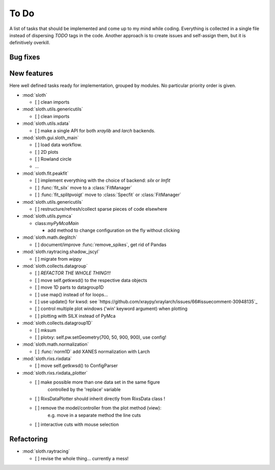 .. -*- coding: utf-8 -*-

To Do
=====

A list of tasks that should be implemented and come up to my mind
while coding. Everything is collected in a single file instead of
dispersing *TODO* tags in the code. Another approach is to create
issues and self-assign them, but it is definitively overkill.

Bug fixes
---------

New features
------------

Here well defined tasks ready for implementation, grouped by
modules. No particular priority order is given.

* :mod:`sloth`

  - [ ] clean imports

* :mod:`sloth.utils.genericutils`

  - [ ] clean imports

* :mod:`sloth.utils.xdata`

  - [ ] make a single API for both `xraylib` and `larch` backends.


* :mod:`sloth.gui.sloth_main`

  - [ ] load data workflow.
  - [ ] 2D plots
  - [ ] Rowland circle
  - ...

* :mod:`sloth.fit.peakfit`

  - [ ] implement everything with the choice of backend: `silx` or `lmfit`
  - [ ] :func:`fit_silx` move to a :class:`FitManager`
  - [ ] :func:`fit_splitpvoigt` move to :class:`Specfit` or :class:`FitManager`
  
* :mod:`sloth.utils.genericutils`

  - [ ] restructure/refresh/collect sparse pieces of code elsewhere

* :mod:`sloth.utils.pymca`

  * class:`myPyMcaMain`

    - add method to change configuration on the fly without clicking

* :mod:`sloth.math.deglitch`

  - [ ] document/improve :func:`remove_spikes`, get rid of Pandas

* :mod:`sloth.raytracing.shadow_jscyl`

  - [ ] migrate from `wippy`

* :mod:`sloth.collects.datagroup`
    
  - [ ] *REFACTOR THE WHOLE THING!!!*
  - [ ] move self.getkwsd() to the respective data objects
  - [ ] move 1D parts to datagroup1D
  - [ ] use map() instead of for loops...
  - [ ] use update() for kwsd: see `https://github.com/xraypy/xraylarch/issues/66#issuecomment-30948135`_
  - [ ] control multiple plot windows ('win' keyword argument) when plotting
  - [ ] plotting with SILX instead of PyMca

* :mod:`sloth.collects.datagroup1D`
    
  - [ ] mksum
  - [ ] plotxy: self.pw.setGeometry(700, 50, 900, 900), use config!

* :mod:`sloth.math.normalization`

  - [ ] :func:`norm1D` add XANES normalization with Larch

* :mod:`sloth.rixs.rixdata`

  - [ ] move self.getkwsd() to ConfigParser
  
* :mod:`sloth.rixs.rixdata_plotter`
    
  - [ ] make possible more than one data set in the same figure
        controlled by the 'replace' variable
  - [ ] RixsDataPlotter should inherit directly from RixsData class !
  - [ ] remove the model/controller from the plot method (view):
        e.g. move in a separate method the line cuts
  - [ ] interactive cuts with mouse selection

  
Refactoring
-----------

* :mod:`sloth.raytracing`

  - [ ] revise the whole thing... currently a mess!
